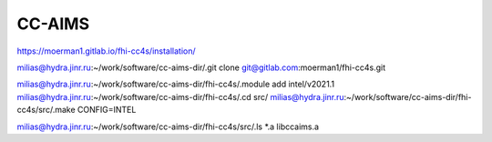 CC-AIMS
=======

https://moerman1.gitlab.io/fhi-cc4s/installation/


milias@hydra.jinr.ru:~/work/software/cc-aims-dir/.git clone git@gitlab.com:moerman1/fhi-cc4s.git

milias@hydra.jinr.ru:~/work/software/cc-aims-dir/fhi-cc4s/.module add  intel/v2021.1
milias@hydra.jinr.ru:~/work/software/cc-aims-dir/fhi-cc4s/.cd src/
milias@hydra.jinr.ru:~/work/software/cc-aims-dir/fhi-cc4s/src/.make CONFIG=INTEL

milias@hydra.jinr.ru:~/work/software/cc-aims-dir/fhi-cc4s/src/.ls *.a
libccaims.a



